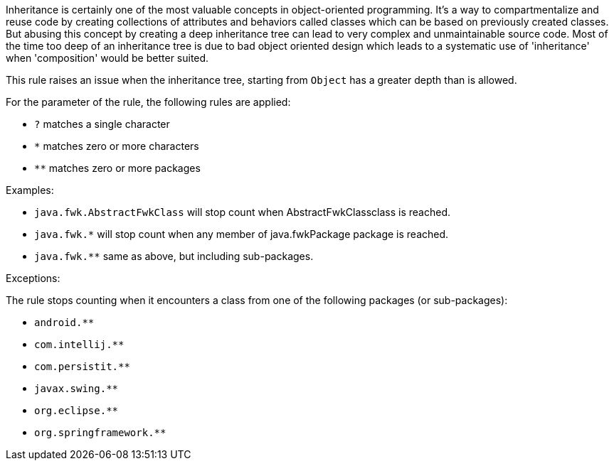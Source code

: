 Inheritance is certainly one of the most valuable concepts in object-oriented programming. It's a way to compartmentalize and reuse code by creating collections of attributes and behaviors called classes which can be based on previously created classes. But abusing this concept by creating a deep inheritance tree can lead to very complex and unmaintainable source code. Most of the time too deep of an inheritance tree is due to bad object oriented design which leads to a systematic use of 'inheritance' when 'composition' would be better suited.


This rule raises an issue when the inheritance tree, starting from ``++Object++`` has a greater depth than is allowed. 


For the parameter of the rule, the following rules are applied:


* ``++?++`` matches a single character
* ``++*++`` matches zero or more characters
* ``++**++`` matches zero or more packages

Examples:

* ``++java.fwk.AbstractFwkClass++`` will stop count when AbstractFwkClassclass is reached.
* ``++java.fwk.*++`` will stop count when any member of java.fwkPackage package is reached.
* ``++java.fwk.**++`` same as above, but including sub-packages.

Exceptions:

The rule stops counting when it encounters a class from one of the following packages (or sub-packages):

* ``++android.**++``
* ``++com.intellij.**++``
* ``++com.persistit.**++``
* ``++javax.swing.**++``
* ``++org.eclipse.**++``
* ``++org.springframework.**++``
